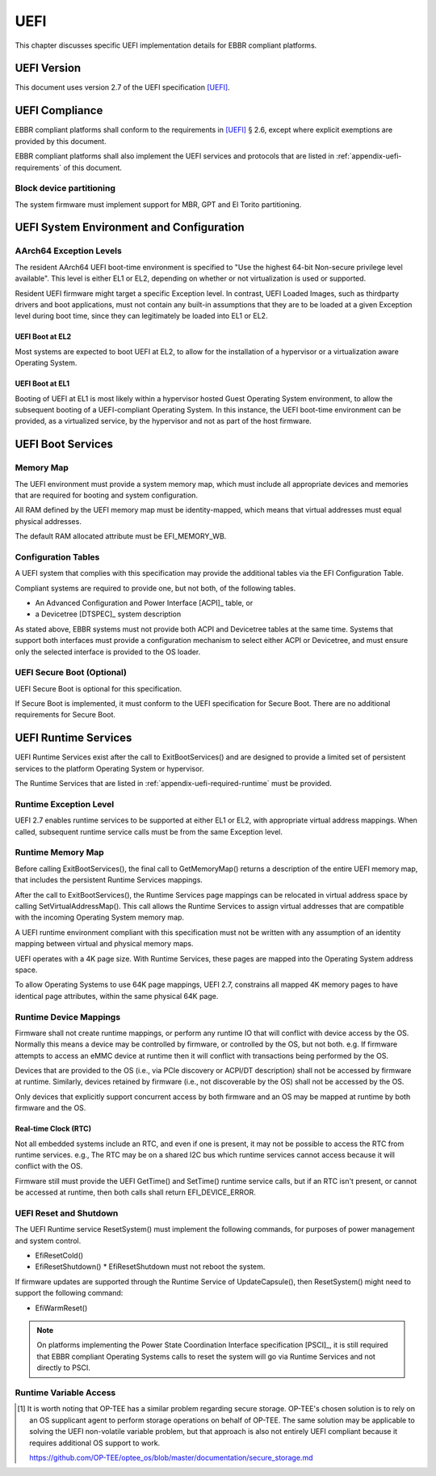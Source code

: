 .. SPDX-License-Identifier: CC-BY-SA-4.0

****
UEFI
****

This chapter discusses specific UEFI implementation details for EBBR compliant
platforms.

UEFI Version
============
This document uses version 2.7 of the UEFI specification [UEFI]_.

UEFI Compliance
===============

EBBR compliant platforms shall conform to the requirements in [UEFI]_ § 2.6,
except where explicit exemptions are provided by this document.

EBBR compliant platforms shall also implement the UEFI services and
protocols that are listed in :ref:`appendix-uefi-requirements` of this
document.

Block device partitioning
-------------------------

The system firmware must implement support for MBR, GPT and El Torito partitioning.

UEFI System Environment and Configuration
=========================================

AArch64 Exception Levels
------------------------

The resident AArch64 UEFI boot-time environment is specified to "Use the
highest 64-bit Non-secure privilege level available".
This level is either EL1 or EL2, depending on whether or not virtualization is
used or supported.

Resident UEFI firmware might target a specific Exception level.
In contrast, UEFI Loaded Images, such as thirdparty drivers and boot
applications, must not contain any built-in assumptions that they are to be
loaded at a given Exception level during boot time, since they can legitimately
be loaded into EL1 or EL2.

UEFI Boot at EL2
^^^^^^^^^^^^^^^^

Most systems are expected to boot UEFI at EL2, to allow for the installation of
a hypervisor or a virtualization aware Operating System.

UEFI Boot at EL1
^^^^^^^^^^^^^^^^

Booting of UEFI at EL1 is most likely within a hypervisor hosted Guest
Operating System environment, to allow the subsequent booting of a
UEFI-compliant Operating System.
In this instance, the UEFI boot-time environment can be provided, as a
virtualized service, by the hypervisor and not as part of the host firmware.

UEFI Boot Services
==================

Memory Map
----------

The UEFI environment must provide a system memory map, which must include all
appropriate devices and memories that are required for booting and system
configuration.

All RAM defined by the UEFI memory map must be identity-mapped, which means
that virtual addresses must equal physical addresses.

The default RAM allocated attribute must be EFI_MEMORY_WB.

Configuration Tables
--------------------

A UEFI system that complies with this specification may provide the additional
tables via the EFI Configuration Table.

Compliant systems are required to provide one, but not both, of the following
tables.

- An Advanced Configuration and Power Interface [ACPI]_ table, or
- a Devicetree [DTSPEC]_ system description

As stated above, EBBR systems must not provide both ACPI and Devicetree
tables at the same time.
Systems that support both interfaces must provide a configuration
mechanism to select either ACPI or Devicetree,
and must ensure only the selected interface is provided to the OS loader.

UEFI Secure Boot (Optional)
---------------------------

UEFI Secure Boot is optional for this specification.

If Secure Boot is implemented, it must conform to the UEFI specification for Secure Boot. There are no additional
requirements for Secure Boot.

UEFI Runtime Services
=====================

UEFI Runtime Services exist after the call to ExitBootServices() and are
designed to provide a limited set of persistent services to the platform
Operating System or hypervisor.

The Runtime Services that are listed in :ref:`appendix-uefi-required-runtime`
must be provided.

Runtime Exception Level
-----------------------

UEFI 2.7 enables runtime services to be supported at either EL1 or EL2, with
appropriate virtual address mappings.
When called, subsequent runtime service calls must be from the same Exception
level.

Runtime Memory Map
------------------

Before calling ExitBootServices(), the final call to GetMemoryMap() returns a
description of the entire UEFI memory map, that includes the persistent Runtime
Services mappings.

After the call to ExitBootServices(), the Runtime Services page mappings can be
relocated in virtual address space by calling SetVirtualAddressMap().
This call allows the Runtime Services to assign virtual addresses that are
compatible with the incoming Operating System memory map.

A UEFI runtime environment compliant with this specification must not be
written with any assumption of an identity mapping between virtual and physical
memory maps.

UEFI operates with a 4K page size. With Runtime Services, these pages are
mapped into the Operating System address space.

To allow Operating Systems to use 64K page mappings, UEFI 2.7, constrains all
mapped 4K memory pages to have identical page attributes, within the same
physical 64K page.

Runtime Device Mappings
-----------------------

Firmware shall not create runtime mappings, or perform any runtime IO that will
conflict with device access by the OS.
Normally this means a device may be controlled by firmware, or controlled by
the OS, but not both.
e.g. If firmware attempts to access an eMMC device at runtime then it will
conflict with transactions being performed by the OS.

Devices that are provided to the OS (i.e., via PCIe discovery or ACPI/DT
description) shall not be accessed by firmware at runtime.
Similarly, devices retained by firmware (i.e., not discoverable by the OS)
shall not be accessed by the OS.

Only devices that explicitly support concurrent access by both firmware and an
OS may be mapped at runtime by both firmware and the OS.

Real-time Clock (RTC)
^^^^^^^^^^^^^^^^^^^^^

Not all embedded systems include an RTC, and even if one is present,
it may not be possible to access the RTC from runtime services.
e.g., The RTC may be on a shared I2C bus which runtime services cannot access
because it will conflict with the OS.

Firmware still must provide the UEFI GetTime() and SetTime() runtime service
calls, but if an RTC isn't present, or cannot be accessed at runtime, then both
calls shall return EFI_DEVICE_ERROR.

UEFI Reset and Shutdown
-----------------------

The UEFI Runtime service ResetSystem() must implement the following commands,
for purposes of power management and system control.

- EfiResetCold()
- EfiResetShutdown()
  * EfiResetShutdown must not reboot the system.

If firmware updates are supported through the Runtime Service of
UpdateCapsule(), then ResetSystem() might need to support the following
command:

- EfiWarmReset()

.. note:: On platforms implementing the Power State Coordination Interface
   specification [PSCI]_, it is still required that EBBR compliant
   Operating Systems calls to reset the system will go via Runtime Services
   and not directly to PSCI.

Runtime Variable Access
-----------------------

.. todo::

   There are many platforms where it is difficult to support SetVariable() for
   non-volatile variables because the firmware cannot access storage after
   ExitBootServices() is called.
   e.g., If firmware accesses an eMMC device directly at runtime, it will
   collide with transactions initiated by the OS.
   Neither U-Boot nor Tianocore have a solution for accessing shared media for
   variable updates. [#OPTEESupplicant]_

   In these platforms SetVariable() calls with the EFI_VARIABLE_NON_VOLATILE
   attribute set will work in boot services, but will fail in runtime services.
   The [UEFI]_ specification doesn't address what to do in this situation.
   We need feedback on options before writing this section of EBBR, or making a
   proposal to modify UEFI.

   We need a solution that communicates to the OS that non-volatile variable
   updates are not supported at runtime, and that defines the behaviour when
   SetVariable() is called with the EFI_VARIABLE_NON_VOLATILE attribute.

   Presumably, the solution will require SetVariable() to return
   EFI_INVALID_PARAMETER if called with the EFI_VARIABLE_NON_VOLATILE
   attribute, but beyond that there are a number of options:

   #. Clear EFI_VARIABLE_NON_VOLATILE from all variables at ExitBootServices()

      If the platform is incapable of updating non-volatile variables from Runtime
      Services then it must clear the EFI_VARIABLE_NON_VOLATILE attribute from all
      non-volatile variables when ExitBootServices() is called.

      An OS can discover that non-volatile variables cannot be updated at
      runtime by noticing that the NON_VOLATILE attribute is not set.

   #. Clear all variables at ExitBootServices()

      If the platform is incapable of updating non-volatile variables from Runtime
      Services then it will clear all variables and return EFI_INVALID_PARAMETER
      on all calls to SetVariable().

      SUSE in particular currently uses this behaviour to decide whether or not
      to treat the ESP as removable media.

   #. Advertise that SetVariable() doesn't work at runtime with another variable

      Platforms can check another variable to determine if they have this quirk,
      perhaps by adding a new BootOptionSupport flag.

   This is not a complete list, and other options can still be proposed. We're
   looking for feedback on what would be most faithful to the UEFI spec, and
   would work for the OS distributions before filling out this section of the
   specification.

   Comments can be sent to the boot-architecture@lists.linaro.org mailing list.

.. [#OPTEESupplicant] It is worth noting that OP-TEE has a similar problem
   regarding secure storage.
   OP-TEE's chosen solution is to rely on an OS supplicant agent to perform
   storage operations on behalf of OP-TEE.
   The same solution may be applicable to solving the UEFI non-volatile
   variable problem, but that approach is also not entirely UEFI compliant
   because it requires additional OS support to work.

   https://github.com/OP-TEE/optee_os/blob/master/documentation/secure_storage.md
